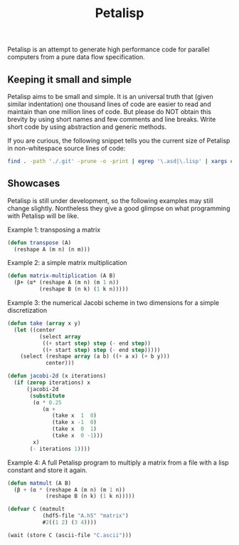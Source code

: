#+TITLE: Petalisp

Petalisp is an attempt to generate high performance code for parallel
computers from a pure data flow specification.


** Keeping it small and simple
Petalisp aims to be small and simple. It is an universal truth that (given similar indentation) one thousand lines of code are easier to read and maintain than one million lines of code. But please do NOT obtain this brevity by using short names and few comments and line breaks. Write short code by using abstraction and generic methods.

If you are curious, the following snippet tells you the current size of Petalisp in non-whitespace source lines of code:

#+BEGIN_SRC sh
find . -path './.git' -prune -o -print | egrep '\.asd|\.lisp' | xargs cat | sed '/^\s*$/d' | wc -l
#+END_SRC

** Showcases
Petalisp is still under development, so the following examples may still change slightly. Nontheless they give a good glimpse on what programming with Petalisp will be like.

Example 1: transposing a matrix
#+BEGIN_SRC lisp
(defun transpose (A)
  (reshape A (m n) (n m)))
#+END_SRC

Example 2: a simple matrix multiplication
#+BEGIN_SRC lisp
(defun matrix-multiplication (A B)
  (β+ (α* (reshape A (m n) (m 1 n))
          (reshape B (n k) (1 k n)))))
#+END_SRC

Example 3: the numerical Jacobi scheme in two dimensions for a simple discretization
#+BEGIN_SRC lisp
(defun take (array x y)
  (let ((center
          (select array
           ((+ start step) step (- end step))
           ((+ start step) step (- end step)))))
    (select (reshape array (a b) ((+ a x) (+ b y)))
            center)))

(defun jacobi-2d (x iterations)
  (if (zerop iterations) x
      (jacobi-2d
       (substitute
        (α * 0.25
           (α +
              (take x  1  0)
              (take x -1  0)
              (take x  0  1)
              (take x  0 -1)))
        x)
       (- iterations 1))))
#+END_SRC

Example 4: A full Petalisp program to multiply a matrix from a file with a
lisp constant and store it again.
#+BEGIN_SRC lisp
(defun matmult (A B)
  (β + (α * (reshape A (m n) (m 1 n))
            (reshape B (n k) (1 k n)))))

(defvar C (matmult
           (hdf5-file "A.h5" "matrix")
           #2((1 2) (3 4))))

(wait (store C (ascii-file "C.ascii")))
#+END_SRC

